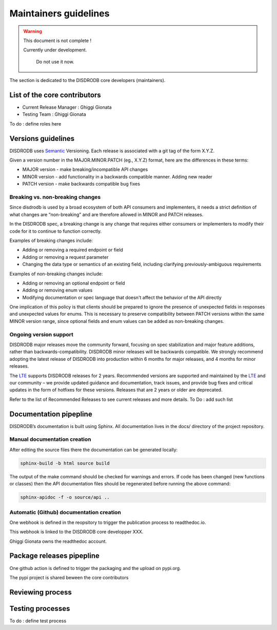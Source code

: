 ========================
Maintainers guidelines
========================

.. warning::
    This document is not complete !
    
    Currently under development. 
	
	Do not use it now. 

The section is dedicated to the DISDRODB core developers (maintainers). 


List of the core contributors 
=================================

* Current Release Manager : Ghiggi Gionata
* Testing Team : Ghiggi Gionata

To do  : define roles here 



Versions guidelines
========================

DISDRODB uses  `Semantic <https://semver.org/>`_ Versioning. Each release is associated with a git tag of the form X.Y.Z.

Given a version number in the MAJOR.MINOR.PATCH (eg., X.Y.Z) format, here are the differences in these terms:

- MAJOR version - make breaking/incompatible API changes
- MINOR version - add functionality in a backwards compatible manner. Adding new reader
- PATCH version - make backwards compatible bug fixes


Breaking vs. non-breaking changes
-----------------------------------

Since disdrodb is used by a broad ecosystem of both API consumers and implementers, it needs a strict definition of what changes are “non-breaking” and are therefore allowed in MINOR and PATCH releases.

In the DISDRODB spec, a breaking change is any change that requires either consumers or implementers to modify their code for it to continue to function correctly.

Examples of breaking changes include:

- Adding or removing a required endpoint or field
- Adding or removing a request parameter
- Changing the data type or semantics of an existing field, including clarifying previously-ambiguous requirements

Examples of non-breaking changes include:

- Adding or removing an optional endpoint or field
- Adding or removing enum values
- Modifying documentation or spec language that doesn't affect the behavior of the API directly

One implication of this policy is that clients should be prepared to ignore the presence of unexpected fields in responses and unexpected values for enums. This is necessary to preserve compatibility between PATCH versions within the same MINOR version range, since optional fields and enum values can be added as non-breaking changes.


Ongoing version support
-----------------------------------

DISDRODB major releases move the community forward, focusing on spec stabilization and major feature additions, rather than backwards-compatibility. DISDRODB minor releases will be backwards compatible. We strongly recommend adopting the latest release of DISDRODB into production within 6 months for major releases, and 4 months for minor releases.

The `LTE <https://https://www.epfl.ch/labs/lte/>`_ supports DISDRODB releases for 2 years. Recommended versions are supported and maintained by the `LTE <https://https://www.epfl.ch/labs/lte/>`_  and our community – we provide updated guidance and documentation, track issues, and provide bug fixes and critical updates in the form of hotfixes for these versions. Releases that are 2 years or older are deprecated.

Refer to the list of Recommended Releases to see current releases and more details. To Do : add such list


Documentation pipepline
========================

DISDRODB’s documentation is built using Sphinx. All documentation lives in the docs/ directory of the project repository. 


Manual documentation creation 
-----------------------------

After editing the source files there the documentation can be generated locally:


.. code-block:: bash

	sphinx-build -b html source build


The output of the make command should be checked for warnings and errors. If code has been changed (new functions or classes) then the API documentation files should be regenerated before running the above command:

.. code-block:: bash

	sphinx-apidoc -f -o source/api ..


Automatic (Github) documentation creation 
------------------------------------------


One webhook is defined in the reopsitory to trigger the publication process to readthedoc.io. 

This webhook is linked to the DISDRODB core developper XXX.

.. image:: /static/documentation_pipepline.png

Ghiggi Gionata owns the readthedoc account.  


Package releases pipepline
============================

One github action is defined to trigger the packaging and the upload on pypi.org.

.. image:: /static/package_pipepline.png

The pypi project is shared beween the core contributors



Reviewing process 
============================






Testing processes
============================

To do : define test process


